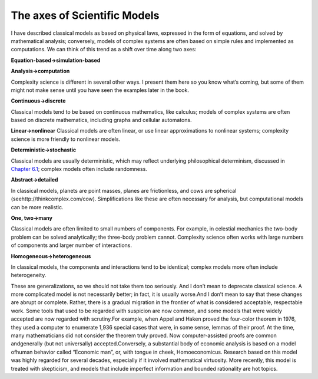..  Copyright (C)  Brad Miller, David Ranum, and Jan Pearce
    This work is licensed under the Creative Commons Attribution-NonCommercial-ShareAlike 4.0 International License. To view a copy of this license, visit http://creativecommons.org/licenses/by-nc-sa/4.0/.


The axes of Scientific Models
-----------------------------

I have described classical models as based on physical laws, expressed in the form of equations, and solved by mathematical analysis; conversely, models of complex systems are often based on simple rules and implemented as computations. We can think of this trend as a shift over time along two axes:

**Equation-based→simulation-based**

**Analysis→computation**

Complexity science is different in several other ways.  I present them here so you know what’s coming, but some of them might not make sense until you have seen the examples later in the book.

**Continuous→discrete**

Classical  models  tend  to  be  based  on  continuous mathematics, like calculus; models of complex systems are often based on discrete mathematics, including graphs and cellular automatons.

**Linear→nonlinear**
Classical models are often linear, or use linear approximations  to  nonlinear  systems;  complexity  science  is  more  friendly  to nonlinear models.

**Deterministic→stochastic**

Classical models are usually deterministic, which may  reflect  underlying  philosophical  determinism,  discussed  in  `Chapter 6.1`_; complex models often include randomness.

**Abstract→detailed**

In classical models, planets are point masses, planes are frictionless, and cows are spherical (seehttp://thinkcomplex.com/cow).   Simplifications  like  these  are  often  necessary  for  analysis,  but computational models can be more realistic.

**One, two→many**

Classical models are often limited to small numbers of components.  For example, in celestial mechanics the two-body problem can be solved analytically; the three-body problem cannot.  Complexity science often works with large numbers of components and larger number of interactions.

**Homogeneous→heterogeneous**

In classical models, the components and interactions  tend  to  be  identical;  complex  models  more  often  include heterogeneity.


These are generalizations,  so we should not take them too seriously.  And I don’t mean to deprecate classical science.  A more complicated model is not necessarily better; in fact, it is usually worse.And I don’t mean to say that these changes are abrupt or complete. Rather, there is a gradual migration in the frontier of what is considered acceptable, respectable work.  Some tools that used to be regarded with suspicion are now common, and some models that were widely accepted are now regarded with scrutiny.For example, when Appel and Haken proved the four-color theorem in 1976, they used a computer to enumerate 1,936 special cases that were, in some sense, lemmas of their proof.  At the time,  many mathematicians did not consider the  theorem  truly  proved.   Now  computer-assisted  proofs  are  common  andgenerally (but not universally) accepted.Conversely,  a  substantial  body  of  economic  analysis  is  based  on  a  model  ofhuman  behavior  called  “Economic  man”,  or,  with  tongue  in  cheek, Homoeconomicus. Research  based  on  this  model  was  highly  regarded  for  several decades, especially if it involved mathematical virtuosity.  More recently, this model is treated with skepticism, and models that include imperfect information and bounded rationality are hot topics.

.. _Chapter 6.1: http://localhost:8000/Cellular%20Automatons/ASimpleCA.html